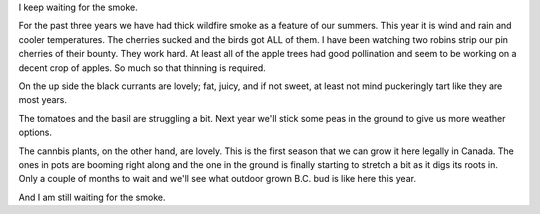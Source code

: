 
.. layout: post
.. title: Summer Again
.. slug: summer
.. date: 2019-07-10 18:47:12
.. tags: weather, ecolocide

I keep waiting for the smoke.

For the past three years we have had thick wildfire smoke as a feature of our summers. This year it is wind and rain and cooler temperatures. The cherries sucked and the birds got ALL of them. I have been watching two robins strip our pin cherries of their bounty. They work hard. At least all of the apple trees had good pollination and seem to be working on a decent crop of apples. So much so that thinning is required.

On the up side the black currants are lovely; fat, juicy, and if not sweet, at least not mind puckeringly tart like they are most years.

The tomatoes and the basil are struggling a bit. Next year we'll stick some peas in the ground to give us more weather options.

The cannbis plants, on the other hand, are lovely. This is the first season that we can grow it here legally in Canada. The ones in pots are booming right along and the one in the ground is finally starting to stretch a bit as it digs its roots in. Only a couple of months to wait and we'll see what outdoor grown B.C. bud is like here this year.

And I am still waiting for the smoke.

